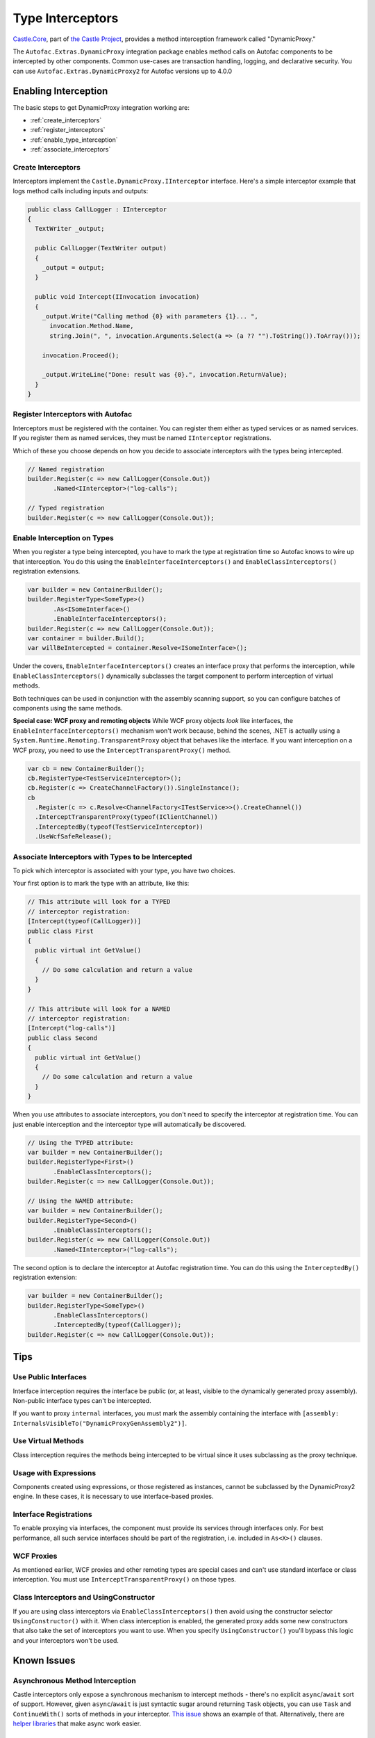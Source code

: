 =================
Type Interceptors
=================

`Castle.Core <https://github.com/castleproject/Core>`_, part of `the Castle Project <http://castleproject.org>`_, provides a method interception framework called "DynamicProxy."

The ``Autofac.Extras.DynamicProxy`` integration package enables method calls on Autofac components to be intercepted by other components. Common use-cases are transaction handling, logging, and declarative security. You can use ``Autofac.Extras.DynamicProxy2`` for Autofac versions up to 4.0.0

Enabling Interception
=====================

The basic steps to get DynamicProxy integration working are:

- :ref:`create_interceptors`
- :ref:`register_interceptors`
- :ref:`enable_type_interception`
- :ref:`associate_interceptors`

.. _create_interceptors:

Create Interceptors
-------------------
Interceptors implement the ``Castle.DynamicProxy.IInterceptor`` interface. Here's a simple interceptor example that logs method calls including inputs and outputs:

.. sourcecode:: csharp

    public class CallLogger : IInterceptor
    {
      TextWriter _output;

      public CallLogger(TextWriter output)
      {
        _output = output;
      }

      public void Intercept(IInvocation invocation)
      {
        _output.Write("Calling method {0} with parameters {1}... ",
          invocation.Method.Name,
          string.Join(", ", invocation.Arguments.Select(a => (a ?? "").ToString()).ToArray()));

        invocation.Proceed();

        _output.WriteLine("Done: result was {0}.", invocation.ReturnValue);
      }
    }

.. _register_interceptors:

Register Interceptors with Autofac
----------------------------------

Interceptors must be registered with the container. You can register them either as typed services or as named services. If you register them as named services, they must be named ``IInterceptor`` registrations.

Which of these you choose depends on how you decide to associate interceptors with the types being intercepted.

.. sourcecode:: csharp

    // Named registration
    builder.Register(c => new CallLogger(Console.Out))
           .Named<IInterceptor>("log-calls");

    // Typed registration
    builder.Register(c => new CallLogger(Console.Out));

.. _enable_type_interception:

Enable Interception on Types
----------------------------

When you register a type being intercepted, you have to mark the type at registration time so Autofac knows to wire up that interception. You do this using the ``EnableInterfaceInterceptors()`` and ``EnableClassInterceptors()`` registration extensions.

.. sourcecode:: csharp

    var builder = new ContainerBuilder();
    builder.RegisterType<SomeType>()
           .As<ISomeInterface>()
           .EnableInterfaceInterceptors();
    builder.Register(c => new CallLogger(Console.Out));
    var container = builder.Build();
    var willBeIntercepted = container.Resolve<ISomeInterface>();

Under the covers, ``EnableInterfaceInterceptors()`` creates an interface proxy that performs the interception, while ``EnableClassInterceptors()`` dynamically subclasses the target component to perform interception of virtual methods.

Both techniques can be used in conjunction with the assembly scanning support, so you can configure batches of components using the same methods.

**Special case: WCF proxy and remoting objects**
While WCF proxy objects *look* like interfaces, the ``EnableInterfaceInterceptors()`` mechanism won't work because, behind the scenes, .NET is actually using a ``System.Runtime.Remoting.TransparentProxy`` object that behaves like the interface. If you want interception on a WCF proxy, you need to use the ``InterceptTransparentProxy()`` method.

.. sourcecode:: csharp

    var cb = new ContainerBuilder();
    cb.RegisterType<TestServiceInterceptor>();
    cb.Register(c => CreateChannelFactory()).SingleInstance();
    cb
      .Register(c => c.Resolve<ChannelFactory<ITestService>>().CreateChannel())
      .InterceptTransparentProxy(typeof(IClientChannel))
      .InterceptedBy(typeof(TestServiceInterceptor))
      .UseWcfSafeRelease();

.. _associate_interceptors:

Associate Interceptors with Types to be Intercepted
---------------------------------------------------

To pick which interceptor is associated with your type, you have two choices.

Your first option is to mark the type with an attribute, like this:

.. sourcecode:: csharp

    // This attribute will look for a TYPED
    // interceptor registration:
    [Intercept(typeof(CallLogger))]
    public class First
    {
      public virtual int GetValue()
      {
        // Do some calculation and return a value
      }
    }

    // This attribute will look for a NAMED
    // interceptor registration:
    [Intercept("log-calls")]
    public class Second
    {
      public virtual int GetValue()
      {
        // Do some calculation and return a value
      }
    }

When you use attributes to associate interceptors, you don't need to specify the interceptor at registration time. You can just enable interception and the interceptor type will automatically be discovered.

.. sourcecode:: csharp

    // Using the TYPED attribute:
    var builder = new ContainerBuilder();
    builder.RegisterType<First>()
           .EnableClassInterceptors();
    builder.Register(c => new CallLogger(Console.Out));

    // Using the NAMED attribute:
    var builder = new ContainerBuilder();
    builder.RegisterType<Second>()
           .EnableClassInterceptors();
    builder.Register(c => new CallLogger(Console.Out))
           .Named<IInterceptor>("log-calls");

The second option is to declare the interceptor at Autofac registration time. You can do this using the ``InterceptedBy()`` registration extension:

.. sourcecode:: csharp

    var builder = new ContainerBuilder();
    builder.RegisterType<SomeType>()
           .EnableClassInterceptors()
           .InterceptedBy(typeof(CallLogger));
    builder.Register(c => new CallLogger(Console.Out));

Tips
====

Use Public Interfaces
---------------------

Interface interception requires the interface be public (or, at least, visible to the dynamically generated proxy assembly). Non-public interface types can't be intercepted.

If you want to proxy ``internal`` interfaces, you must mark the assembly containing the interface with ``[assembly: InternalsVisibleTo("DynamicProxyGenAssembly2")]``.

Use Virtual Methods
-------------------

Class interception requires the methods being intercepted to be virtual since it uses subclassing as the proxy technique.

Usage with Expressions
----------------------

Components created using expressions, or those registered as instances, cannot be subclassed by the DynamicProxy2 engine. In these cases, it is necessary to use interface-based proxies.

Interface Registrations
-----------------------

To enable proxying via interfaces, the component must provide its services through interfaces only. For best performance, all such service interfaces should be part of the registration, i.e. included in ``As<X>()`` clauses.

WCF Proxies
-----------

As mentioned earlier, WCF proxies and other remoting types are special cases and can't use standard interface or class interception. You must use ``InterceptTransparentProxy()`` on those types.

Class Interceptors and UsingConstructor
---------------------------------------

If you are using class interceptors via ``EnableClassInterceptors()`` then avoid using the constructor selector ``UsingConstructor()`` with it. When class interception is enabled, the generated proxy adds some new constructors that also take the set of interceptors you want to use. When you specify ``UsingConstructor()`` you'll bypass this logic and your interceptors won't be used.

Known Issues
============

Asynchronous Method Interception
--------------------------------

Castle interceptors only expose a synchronous mechanism to intercept methods - there's no explicit ``async``/``await`` sort of support. However, given ``async``/``await`` is just syntactic sugar around returning ``Task`` objects, you can use ``Task`` and ``ContinueWith()`` sorts of methods in your interceptor. `This issue <https://github.com/castleproject/Core/issues/107>`_ shows an example of that. Alternatively, there are `helper libraries <https://github.com/JSkimming/Castle.Core.AsyncInterceptor>`_ that make async work easier.

Castle.Core Versioning
----------------------

As of Castle.Core 4.2.0, the Castle.Core *NuGet package version* updates but the *assembly version* does not. Further, the assembly version in Castle.Core 4.1.0 matched the package (4.1.0.0) but the 4.2.0 package *back-versioned* to 4.0.0.0. In full .NET framework projects any confusion around Castle.Core versioning can be solved by adding an assembly binding redirect to force use of Castle.Core 4.0.0.0.

Unfortunately, .NET core doesn't have assembly binding redirects so if you have a *transitive* dependency on Castle.Core through a library like Autofac.Extras.DynamicProxy and you *also* have a direct dependency on Castle.Core, you may see something like:

``System.IO.FileLoadException: Could not load file or assembly
'Castle.Core, Version=4.1.0.0, Culture=neutral, PublicKeyToken=407dd0808d44fbdc'.
The located assembly's manifest definition does not match the
assembly reference. (Exception from HRESULT: 0x80131040)``

This happens because of the back-versioned assembly.

**Be sure you have the latest Autofac.Extras.DynamicProxy.** We do our best to fix as much as possible from the Autofac end. An update to that and/or Castle.Core may help.

If that doesn't work, there are two solutions:

One, you can remove your direct Castle.Core reference. The transitive references should sort themselves out.

Two, if you can't remove your direct reference or removing it doesn't work... all of the direct dependencies you have will need to update to version 4.2.0 or higher of Castle.Core. You'll have to file issues with those projects; it's not something Autofac can fix for you.

`For reference, here's the Castle.Core issue discussing this challenge. <https://github.com/castleproject/Core/issues/288>`_